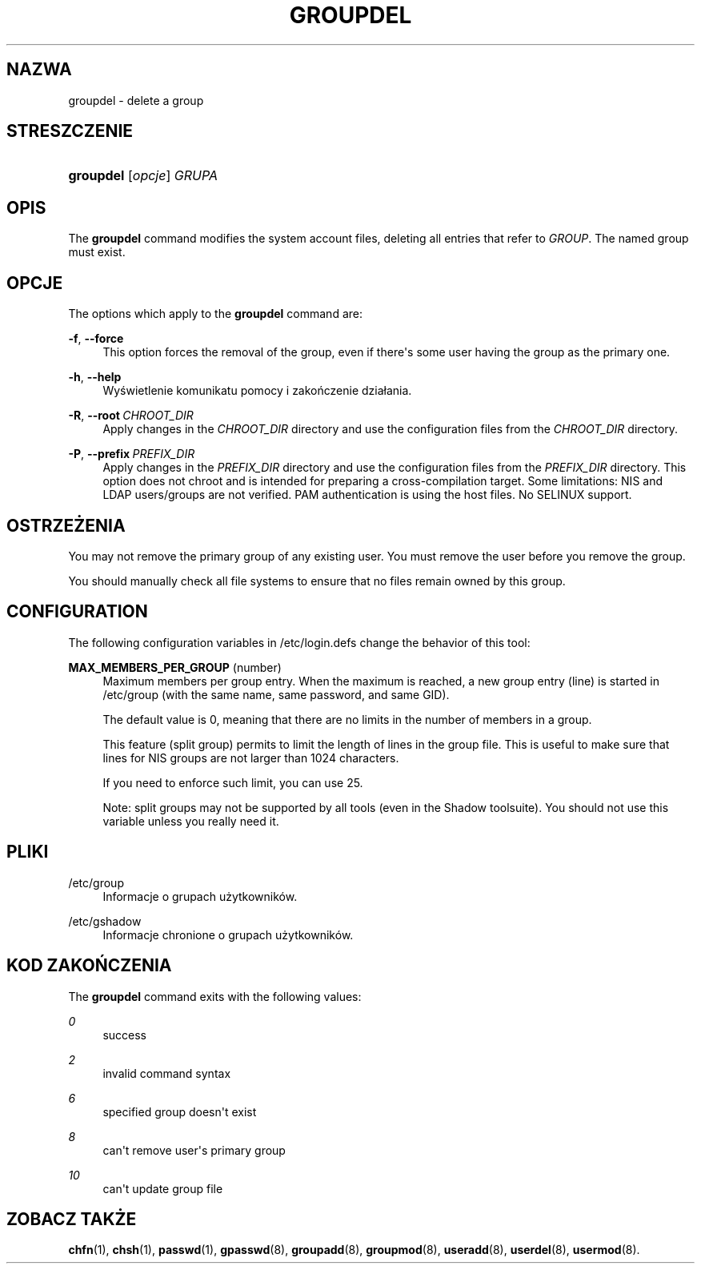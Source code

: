 '\" t
.\"     Title: groupdel
.\"    Author: Julianne Frances Haugh
.\" Generator: DocBook XSL Stylesheets v1.79.1 <http://docbook.sf.net/>
.\"      Date: 01/02/2022
.\"    Manual: Polecenia Zarządzania Systemem
.\"    Source: shadow-utils 4.11.1
.\"  Language: Polish
.\"
.TH "GROUPDEL" "8" "01/02/2022" "shadow\-utils 4\&.11\&.1" "Polecenia Zarządzania Systemem"
.\" -----------------------------------------------------------------
.\" * Define some portability stuff
.\" -----------------------------------------------------------------
.\" ~~~~~~~~~~~~~~~~~~~~~~~~~~~~~~~~~~~~~~~~~~~~~~~~~~~~~~~~~~~~~~~~~
.\" http://bugs.debian.org/507673
.\" http://lists.gnu.org/archive/html/groff/2009-02/msg00013.html
.\" ~~~~~~~~~~~~~~~~~~~~~~~~~~~~~~~~~~~~~~~~~~~~~~~~~~~~~~~~~~~~~~~~~
.ie \n(.g .ds Aq \(aq
.el       .ds Aq '
.\" -----------------------------------------------------------------
.\" * set default formatting
.\" -----------------------------------------------------------------
.\" disable hyphenation
.nh
.\" disable justification (adjust text to left margin only)
.ad l
.\" -----------------------------------------------------------------
.\" * MAIN CONTENT STARTS HERE *
.\" -----------------------------------------------------------------
.SH "NAZWA"
groupdel \- delete a group
.SH "STRESZCZENIE"
.HP \w'\fBgroupdel\fR\ 'u
\fBgroupdel\fR [\fIopcje\fR] \fIGRUPA\fR
.SH "OPIS"
.PP
The
\fBgroupdel\fR
command modifies the system account files, deleting all entries that refer to
\fIGROUP\fR\&. The named group must exist\&.
.SH "OPCJE"
.PP
The options which apply to the
\fBgroupdel\fR
command are:
.PP
\fB\-f\fR, \fB\-\-force\fR
.RS 4
This option forces the removal of the group, even if there\*(Aqs some user having the group as the primary one\&.
.RE
.PP
\fB\-h\fR, \fB\-\-help\fR
.RS 4
Wyświetlenie komunikatu pomocy i zakończenie dzia\(/lania\&.
.RE
.PP
\fB\-R\fR, \fB\-\-root\fR\ \&\fICHROOT_DIR\fR
.RS 4
Apply changes in the
\fICHROOT_DIR\fR
directory and use the configuration files from the
\fICHROOT_DIR\fR
directory\&.
.RE
.PP
\fB\-P\fR, \fB\-\-prefix\fR\ \&\fIPREFIX_DIR\fR
.RS 4
Apply changes in the
\fIPREFIX_DIR\fR
directory and use the configuration files from the
\fIPREFIX_DIR\fR
directory\&. This option does not chroot and is intended for preparing a cross\-compilation target\&. Some limitations: NIS and LDAP users/groups are not verified\&. PAM authentication is using the host files\&. No SELINUX support\&.
.RE
.SH "OSTRZEŻENIA"
.PP
You may not remove the primary group of any existing user\&. You must remove the user before you remove the group\&.
.PP
You should manually check all file systems to ensure that no files remain owned by this group\&.
.SH "CONFIGURATION"
.PP
The following configuration variables in
/etc/login\&.defs
change the behavior of this tool:
.PP
\fBMAX_MEMBERS_PER_GROUP\fR (number)
.RS 4
Maximum members per group entry\&. When the maximum is reached, a new group entry (line) is started in
/etc/group
(with the same name, same password, and same GID)\&.
.sp
The default value is 0, meaning that there are no limits in the number of members in a group\&.
.sp
This feature (split group) permits to limit the length of lines in the group file\&. This is useful to make sure that lines for NIS groups are not larger than 1024 characters\&.
.sp
If you need to enforce such limit, you can use 25\&.
.sp
Note: split groups may not be supported by all tools (even in the Shadow toolsuite)\&. You should not use this variable unless you really need it\&.
.RE
.SH "PLIKI"
.PP
/etc/group
.RS 4
Informacje o grupach użytkownik\('ow\&.
.RE
.PP
/etc/gshadow
.RS 4
Informacje chronione o grupach użytkownik\('ow\&.
.RE
.SH "KOD ZAKOŃCZENIA"
.PP
The
\fBgroupdel\fR
command exits with the following values:
.PP
\fI0\fR
.RS 4
success
.RE
.PP
\fI2\fR
.RS 4
invalid command syntax
.RE
.PP
\fI6\fR
.RS 4
specified group doesn\*(Aqt exist
.RE
.PP
\fI8\fR
.RS 4
can\*(Aqt remove user\*(Aqs primary group
.RE
.PP
\fI10\fR
.RS 4
can\*(Aqt update group file
.RE
.SH "ZOBACZ TAKŻE"
.PP
\fBchfn\fR(1),
\fBchsh\fR(1),
\fBpasswd\fR(1),
\fBgpasswd\fR(8),
\fBgroupadd\fR(8),
\fBgroupmod\fR(8),
\fBuseradd\fR(8),
\fBuserdel\fR(8),
\fBusermod\fR(8)\&.
